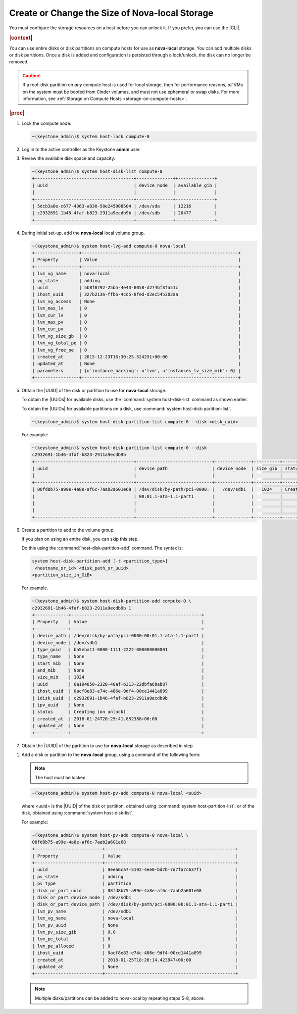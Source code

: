 
.. pcs1565033493776
.. _create-or-change-the-size-of-nova-local-storage:

===================================================
Create or Change the Size of Nova-local Storage
===================================================

You must configure the storage resources on a host before you can unlock it. If
you prefer, you can use the |CLI|.

.. rubric:: |context|

You can use entire disks or disk partitions on compute hosts for use as
**nova-local** storage. You can add multiple disks or disk partitions. Once a
disk is added and configuration is persisted through a lock/unlock, the disk
can no longer be removed.

.. caution::

    If a root-disk partition on *any* compute host is used for local storage,
    then for performance reasons, *all* VMs on the system must be booted from
    Cinder volumes, and must not use ephemeral or swap disks. For more
    information, see :ref:`Storage on Compute Hosts
    <storage-on-compute-hosts>`.

.. rubric:: |proc|

#.  Lock the compute node.

    .. code-block:: none

        ~(keystone_admin)$ system host-lock compute-0

#.  Log in to the active controller as the Keystone **admin** user.

#.  Review the available disk space and capacity.

    .. code-block:: none

        ~(keystone_admin)$ system host-disk-list compute-0
        +--------------------------------------+--------------++--------------+
        | uuid                                 | device_node  | available_gib |
        |                                      |              |               |
        +--------------------------------------+--------------+---------------+
        | 5dcb3a0e-c677-4363-a030-58e245008504 | /dev/sda     | 12216         |
        | c2932691-1b46-4faf-b823-2911a9ecdb9b | /dev/sdb     | 20477         |
        +--------------------------------------+--------------+---------------+

#.  During initial set-up, add the **nova-local** local volume group.

    .. code-block:: none

        ~(keystone_admin)$ system host-lvg-add compute-0 nova-local
        +-----------------+------------------------------------------------------------+
        | Property        | Value                                                      |
        +-----------------+------------------------------------------------------------+
        | lvm_vg_name     | nova-local                                                 |
        | vg_state        | adding                                                     |
        | uuid            | 5b8f0792-25b5-4e43-8058-d274bf8fa51c                       |
        | ihost_uuid      | 327b2136-ffb6-4cd5-8fed-d2ec545302aa                       |
        | lvm_vg_access   | None                                                       |
        | lvm_max_lv      | 0                                                          |
        | lvm_cur_lv      | 0                                                          |
        | lvm_max_pv      | 0                                                          |
        | lvm_cur_pv      | 0                                                          |
        | lvm_vg_size_gb  | 0                                                          |
        | lvm_vg_total_pe | 0                                                          |
        | lvm_vg_free_pe  | 0                                                          |
        | created_at      | 2015-12-23T16:30:25.524251+00:00                           |
        | updated_at      | None                                                       |
        | parameters      | {u'instance_backing': u'lvm', u'instances_lv_size_mib': 0} |
        +-----------------+------------------------------------------------------------+


#.  Obtain the |UUID| of the disk or partition to use for **nova-local** storage.

    To obtain the |UUIDs| for available disks, use the :command:`system
    host-disk-list` command as shown earlier.

    To obtain the |UUIDs| for available partitions on a disk, use
    :command:`system host-disk-partition-list`.

    .. code-block:: none

        ~(keystone_admin)$ system host-disk-partition-list compute-0 --disk <disk_uuid>

    For example:

    .. code-block:: none

        ~(keystone_admin)$ system host-disk-partition-list compute-0 --disk
        c2932691-1b46-4faf-b823-2911a9ecdb9b
        +--------------------------------------+-----------------------------+--------------+----------+----------------------+
        | uuid                                 | device_path                 | device_node  | size_gib | status               |
        |                                      |                             |              |          |                      |
        +--------------------------------------+-----------------------------+--------------+----------+----------------------+
        | 08fd8b75-a99e-4a8e-af6c-7aab2a601e68 | /dev/disk/by-path/pci-0000: |   /dev/sdb1  |   1024   | Creating (on unlock) |
        |                                      | 00:01.1-ata-1.1-part1       |              |          |                      |
        |                                      |                             |              |          |                      |
        |                                      |                             |              |          |                      |
        +--------------------------------------+-----------------------------+--------------+----------+----------------------+

#.  Create a partition to add to the volume group.

    If you plan on using an entire disk, you can skip this step.

    Do this using the :command:`host-disk-partition-add` command. The syntax is:

    .. code-block:: none

        system host-disk-partition-add [-t <partition_type>]
         <hostname_or_id> <disk_path_or_uuid>
        <partition_size_in_GiB>

    For example.

    .. code-block:: none

        ~(keystone_admin)$ system host-disk-partition-add compute-0 \
        c2932691-1b46-4faf-b823-2911a9ecdb9b 1
        +-------------+--------------------------------------------------+
        | Property    | Value                                            |
        +-------------+--------------------------------------------------+
        | device_path | /dev/disk/by-path/pci-0000:00:01.1-ata-1.1-part1 |
        | device_node | /dev/sdb1                                        |
        | type_guid   | ba5eba11-0000-1111-2222-000000000001             |
        | type_name   | None                                             |
        | start_mib   | None                                             |
        | end_mib     | None                                             |
        | size_mib    | 1024                                             |
        | uuid        | 6a194050-2328-40af-b313-22dbfa6bab87             |
        | ihost_uuid  | 0acf8e83-e74c-486e-9df4-00ce1441a899             |
        | idisk_uuid  | c2932691-1b46-4faf-b823-2911a9ecdb9b             |
        | ipv_uuid    | None                                             |
        | status      | Creating (on unlock)                             |
        | created_at  | 2018-01-24T20:25:41.852388+00:00                 |
        | updated_at  | None                                             |
        +-------------+--------------------------------------------------+

#.  Obtain the |UUID| of the partition to use for **nova-local** storage as
    described in step

.. xbooklink :ref:`5 <creating-or-changing-the-size-of-nova-local-storage-uuid>`.

#.  Add a disk or partition to the **nova-local** group, using a command of the
    following form:

    .. note::
        The host must be locked

    .. code-block:: none

        ~(keystone_admin)$ system host-pv-add compute-0 nova-local <uuid>

    where <uuid> is the |UUID| of the disk or partition, obtained using
    :command:`system host-partition-list`, or of the disk, obtained using
    :command:`system host-disk-list`.

    For example:

    .. code-block:: none

        ~(keystone_admin)$ system host-pv-add compute-0 nova-local \
        08fd8b75-a99e-4a8e-af6c-7aab2a601e68
        +--------------------------+--------------------------------------------------+
        | Property                 | Value                                            |
        +--------------------------+--------------------------------------------------+
        | uuid                     | 8eea6ca7-5192-4ee0-bd7b-7d7fa7c637f1             |
        | pv_state                 | adding                                           |
        | pv_type                  | partition                                        |
        | disk_or_part_uuid        | 08fd8b75-a99e-4a8e-af6c-7aab2a601e68             |
        | disk_or_part_device_node | /dev/sdb1                                        |
        | disk_or_part_device_path | /dev/disk/by-path/pci-0000:00:01.1-ata-1.1-part1 |
        | lvm_pv_name              | /dev/sdb1                                        |
        | lvm_vg_name              | nova-local                                       |
        | lvm_pv_uuid              | None                                             |
        | lvm_pv_size_gib          | 0.0                                              |
        | lvm_pe_total             | 0                                                |
        | lvm_pe_alloced           | 0                                                |
        | ihost_uuid               | 0acf8e83-e74c-486e-9df4-00ce1441a899             |
        | created_at               | 2018-01-25T18:20:14.423947+00:00                 |
        | updated_at               | None                                             |
        +--------------------------+--------------------------------------------------+

    .. note::
        Multiple disks/partitions can be added to nova-local by repeating steps
        5-8, above.


